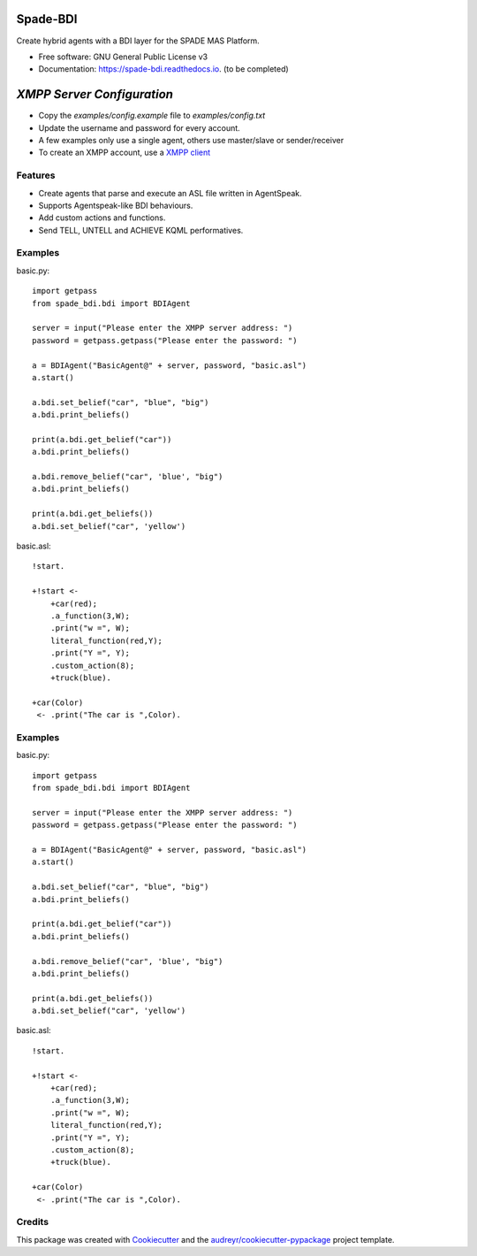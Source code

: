 =========
Spade-BDI
=========

.. image:: https://img.shields.io/pypi/v/spade_bdi.svg
        :target: https://pypi.python.org/pypi/spade

.. image:: https://img.shields.io/pypi/pyversions/spade_bdi.svg
    :target: https://pypi.python.org/pypi/spade_bdi

.. image:: https://img.shields.io/pypi/l/spade_bdi
    :target: https://opensource.org/licenses/MIT
    :alt: MIT License

.. image:: https://pepy.tech/badge/spade_bdi
    :target: https://pepy.tech/project/spade_bdi
    :alt: Downloads

.. image:: https://readthedocs.org/projects/spade_bdi/badge/?version=latest
        :target: https://spade-bdi.readthedocs.io?badge=latest
        :alt: Documentation Status

.. image:: https://img.shields.io/pypi/format/spade_bdi.svg
    :target: https://pypi.python.org/pypi/spade_bdi


Create hybrid agents with a BDI layer for the SPADE MAS Platform.


* Free software: GNU General Public License v3
* Documentation: https://spade-bdi.readthedocs.io. (to be completed)


============================
*XMPP Server Configuration*
============================

* Copy the `examples/config.example` file to `examples/config.txt`
* Update the username and password for every account. 
* A few examples only use a single agent, others use master/slave or sender/receiver
* To create an XMPP account, use a `XMPP client <https://xmpp.org/software/>`_


Features
--------

* Create agents that parse and execute an ASL file written in AgentSpeak.
* Supports Agentspeak-like BDI behaviours.
* Add custom actions and functions.
* Send TELL, UNTELL and ACHIEVE  KQML performatives.


Examples
--------

basic.py::

    import getpass
    from spade_bdi.bdi import BDIAgent

    server = input("Please enter the XMPP server address: ")
    password = getpass.getpass("Please enter the password: ")

    a = BDIAgent("BasicAgent@" + server, password, "basic.asl")
    a.start()

    a.bdi.set_belief("car", "blue", "big")
    a.bdi.print_beliefs()

    print(a.bdi.get_belief("car"))
    a.bdi.print_beliefs()

    a.bdi.remove_belief("car", 'blue', "big")
    a.bdi.print_beliefs()

    print(a.bdi.get_beliefs())
    a.bdi.set_belief("car", 'yellow')


basic.asl::

    !start.

    +!start <-
        +car(red);
        .a_function(3,W);
        .print("w =", W);
        literal_function(red,Y);
        .print("Y =", Y);
        .custom_action(8);
        +truck(blue).

    +car(Color)
     <- .print("The car is ",Color).


Examples
--------

basic.py::

    import getpass
    from spade_bdi.bdi import BDIAgent

    server = input("Please enter the XMPP server address: ")
    password = getpass.getpass("Please enter the password: ")

    a = BDIAgent("BasicAgent@" + server, password, "basic.asl")
    a.start()

    a.bdi.set_belief("car", "blue", "big")
    a.bdi.print_beliefs()

    print(a.bdi.get_belief("car"))
    a.bdi.print_beliefs()

    a.bdi.remove_belief("car", 'blue', "big")
    a.bdi.print_beliefs()

    print(a.bdi.get_beliefs())
    a.bdi.set_belief("car", 'yellow')


basic.asl::

    !start.

    +!start <-
        +car(red);
        .a_function(3,W);
        .print("w =", W);
        literal_function(red,Y);
        .print("Y =", Y);
        .custom_action(8);
        +truck(blue).

    +car(Color)
     <- .print("The car is ",Color).


Credits
-------

This package was created with Cookiecutter_ and the `audreyr/cookiecutter-pypackage`_ project template.

.. _Cookiecutter: https://github.com/audreyr/cookiecutter
.. _`audreyr/cookiecutter-pypackage`: https://github.com/audreyr/cookiecutter-pypackage
